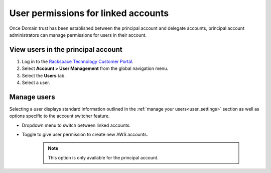 .. _access_permissions_users:

=======================================
User permissions for linked accounts
=======================================

Once Domain trust has been established
between the principal account and delegate accounts,
principal account administrators can manage permissions
for users in their account.

View users in the principal account
~~~~~~~~~~~~~~~~~~~~~~~~~~~~~~~~~~~~~

#. Log in to the `Rackspace Technology Customer Portal <https://login.rackspace.com>`_.

#. Select **Account > User Management** from the global navigation menu.

#. Select the **Users** tab.

#. Select a user.

.. image:: /_static/img/acct_users.png
    :alt: **account switcher**


Manage users
~~~~~~~~~~~~~~

Selecting a user displays standard information outlined in the :ref:`manage your users<user_settings>` section
as well as options specific to the account switcher feature.

- Dropdown menu to switch between linked accounts.

- Toggle to give user permission to create new AWS accounts.

   .. note::

      This option is only available for the principal account.

.. image:: /_static/img/acct_single_users.png
    :alt: **account switcher**
